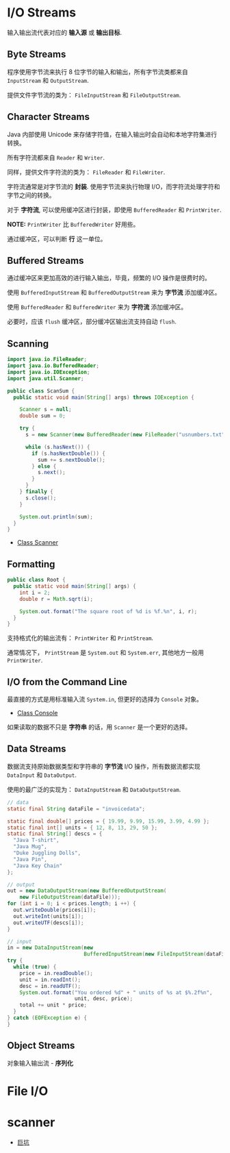 * I/O Streams
  输入输出流代表对应的 *输入源* 或 *输出目标*.

** Byte Streams
   程序使用字节流来执行 8 位字节的输入和输出，所有字节流类都来自 ~InputStream~ 和 ~OutputStream~.

   提供文件字节流的类为： ~FileInputStream~ 和 ~FileOutputStream~.

** Character Streams
   Java 内部使用 Unicode 来存储字符值，在输入输出时会自动和本地字符集进行转换。

   所有字符流都来自 ~Reader~ 和 ~Writer~.

   同样，提供文件字符流的类为： ~FileReader~ 和 ~FileWriter~.

   字符流通常是对字节流的 *封装*. 使用字节流来执行物理 I/O，而字符流处理字符和字节之间的转换。

   对于 *字符流*, 可以使用缓冲区进行封装，即使用 ~BufferedReader~ 和 ~PrintWriter~.

   *NOTE:* ~PrintWriter~ 比 ~BufferedWriter~ 好用些。

   通过缓冲区，可以判断 *行* 这一单位。

** Buffered Streams
   通过缓冲区来更加高效的进行输入输出，毕竟，频繁的 I/O 操作是很费时的。

   使用 ~BufferedInputStream~ 和 ~BufferedOutputStream~ 来为 *字节流* 添加缓冲区。

   使用 ~BufferedReader~ 和 ~BufferedWriter~ 来为 *字符流* 添加缓冲区。

   必要时，应该 ~flush~ 缓冲区，部分缓冲区输出流支持自动 ~flush~.

** Scanning
   #+BEGIN_SRC java
     import java.io.FileReader;
     import java.io.BufferedReader;
     import java.io.IOException;
     import java.util.Scanner;

     public class ScanSum {
       public static void main(String[] args) throws IOException {

         Scanner s = null;
         double sum = 0;

         try {
           s = new Scanner(new BufferedReader(new FileReader("usnumbers.txt")));

           while (s.hasNext()) {
             if (s.hasNextDouble()) {
               sum += s.nextDouble();
             } else {
               s.next();
             }
           }
         } finally {
           s.close();
         }

         System.out.println(sum);
       }
     }
   #+END_SRC

   + [[https://docs.oracle.com/javase/8/docs/api/java/util/Scanner.html][Class Scanner]]

** Formatting
   #+BEGIN_SRC java
     public class Root {
       public static void main(String[] args) {
         int i = 2;
         double r = Math.sqrt(i);

         System.out.format("The square root of %d is %f.%n", i, r);
       }
     }
   #+END_SRC
   
   支持格式化的输出流有： ~PrintWriter~ 和 ~PrintStream~.

   通常情况下， ~PrintStream~ 是 ~System.out~ 和 ~System.err~, 其他地方一般用 ~PrintWriter~.

** I/O from the Command Line
   最直接的方式是用标准输入流 ~System.in~, 但更好的选择为 ~Console~ 对象。

   + [[https://docs.oracle.com/javase/8/docs/api/java/io/Console.html][Class Console]]

   如果读取的数据不只是 *字符串* 的话，用 ~Scanner~ 是一个更好的选择。

** Data Streams
   数据流支持原始数据类型和字符串的 *字节流* I/O 操作，所有数据流都实现 ~DataInput~ 和 ~DataOutput~.

   使用的最广泛的实现为： ~DataInputStream~ 和 ~DataOutputStream~.

   #+BEGIN_SRC java
     // data
     static final String dataFile = "invoicedata";

     static final double[] prices = { 19.99, 9.99, 15.99, 3.99, 4.99 };
     static final int[] units = { 12, 8, 13, 29, 50 };
     static final String[] descs = {
       "Java T-shirt",
       "Java Mug",
       "Duke Juggling Dolls",
       "Java Pin",
       "Java Key Chain"
     };

     // output
     out = new DataOutputStream(new BufferedOutputStream(
         new FileOutputStream(dataFile)));
     for (int i = 0; i < prices.length; i ++) {
       out.writeDouble(prices[i]);
       out.writeInt(units[i]);
       out.writeUTF(descs[i]);
     }

     // input
     in = new DataInputStream(new
                              BufferedInputStream(new FileInputStream(dataFile)));
     try {
       while (true) {
         price = in.readDouble();
         unit = in.readInt();
         desc = in.readUTF();
         System.out.format("You ordered %d" + " units of %s at $%.2f%n",
                           unit, desc, price);
         total += unit * price;
       }
     } catch (EOFException e) {
     }
   #+END_SRC

** Object Streams
   对象输入输出流 - *序列化*

* File I/O

* scanner
  + [[https://cubicpill.me/2018/04/17/java-scanner-traps.html][巨坑]]
